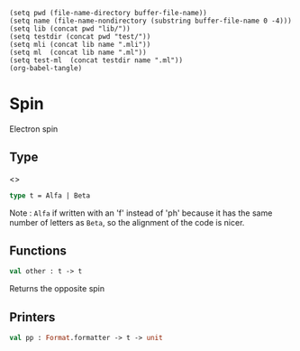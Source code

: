 #+begin_src elisp tangle: no :results none :exports none
(setq pwd (file-name-directory buffer-file-name))
(setq name (file-name-nondirectory (substring buffer-file-name 0 -4)))
(setq lib (concat pwd "lib/"))
(setq testdir (concat pwd "test/"))
(setq mli (concat lib name ".mli"))
(setq ml  (concat lib name ".ml"))
(setq test-ml  (concat testdir name ".ml"))
(org-babel-tangle)
#+end_src 

* Spin
  :PROPERTIES:
  :header-args: :noweb yes :comments both
  :END:

  Electron spin
  
** Type

   <<<~Spin.t~>>>
   #+begin_src ocaml :tangle (eval mli)
type t = Alfa | Beta
   #+end_src

   Note :
   ~Alfa~ if written with an 'f' instead of 'ph' because it has the same number of
   letters as ~Beta~, so the alignment of the code is nicer.

   #+begin_src ocaml :tangle (eval ml) :exports none
type t =  (* m_s *)
  | Alfa (* {% $m_s = +1/2$ %} *)
  | Beta (* {% $m_s = -1/2$ %} *)
   #+end_src

** Functions

   #+begin_src ocaml :tangle (eval mli)
val other : t -> t
   #+end_src

   Returns the opposite spin
   
   #+begin_src ocaml :tangle (eval ml) :exports none
let other = function
  | Alfa -> Beta
  | Beta -> Alfa

let to_string = function
  | Alfa -> "Alpha"
  | Beta -> "Beta "
   #+end_src

** Printers

   #+begin_src ocaml :tangle (eval mli)
val pp : Format.formatter -> t -> unit
   #+end_src

   #+begin_src ocaml :tangle (eval ml) :exports none
let pp ppf t =
  Format.fprintf ppf "@[%s@]" (to_string t)
   #+end_src

